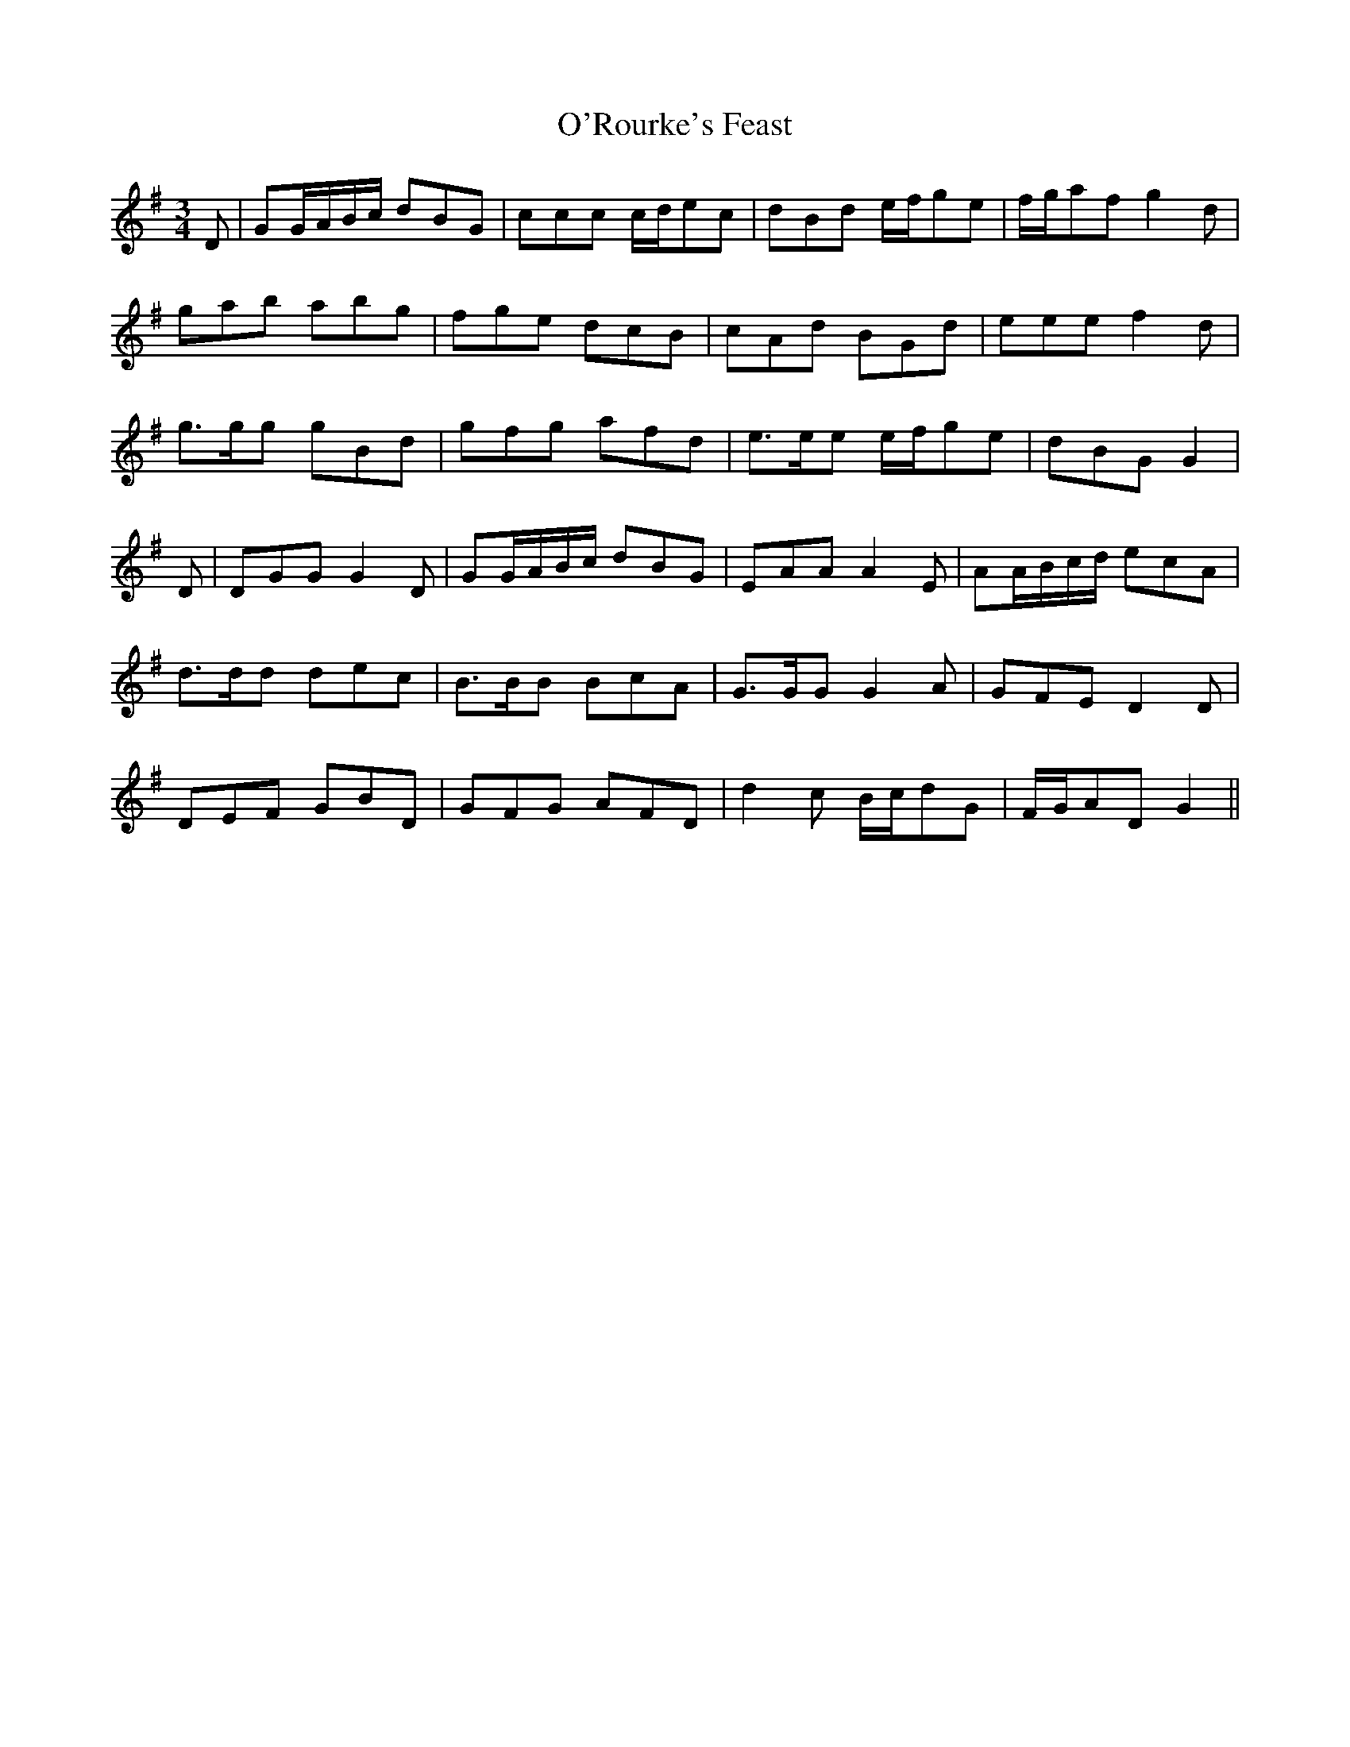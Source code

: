 X: 29912
T: O'Rourke's Feast
R: waltz
M: 3/4
K: Gmajor
D|GG/A/B/c/ dBG|ccc c/d/ec|dBd e/f/ge|f/g/af g2 d|
gab abg|fge dcB|cAd BGd|eee f2 d|
g>gg gBd|gfg afd|e>ee e/f/ge|dBG G2|
D|DGG G2 D|GG/A/B/c/ dBG|EAA A2 E|AA/B/c/d/ ecA|
d>dd dec|B>BB BcA|G>GG G2 A|GFE D2 D|
DEF GBD|GFG AFD|d2 c B/c/dG|F/G/AD G2||

